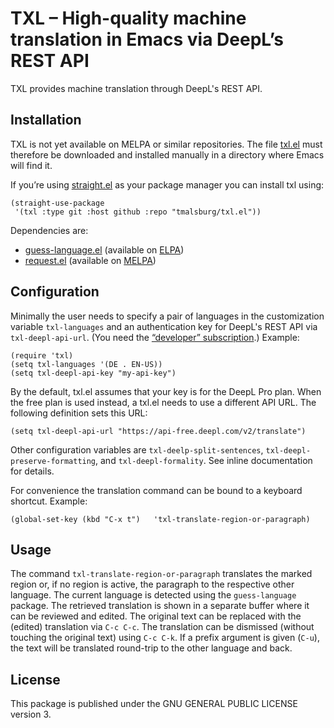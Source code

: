 
* TXL – High-quality machine translation in Emacs via DeepL’s REST API
TXL provides machine translation through DeepL's REST API.

** Installation
TXL is not yet available on MELPA or similar repositories.  The file [[https://github.com/tmalsburg/txl.el/blob/master/txl.el][txl.el]] must therefore be downloaded and installed manually in a directory where Emacs will find it.

If you’re using [[https://github.com/raxod502/straight.el][straight.el]] as your package manager you can install txl using:

#+BEGIN_SRC elisp
(straight-use-package
 '(txl :type git :host github :repo "tmalsburg/txl.el"))
#+END_SRC

Dependencies are:
- [[https://github.com/tmalsburg/guess-language.el][guess-language.el]] (available on [[http://elpa.gnu.org/packages/guess-language.html][ELPA]])
- [[https://github.com/tkf/emacs-request][request.el]] (available on [[https://melpa.org/#/request][MELPA]])

** Configuration
Minimally the user needs to specify a pair of languages in the customization variable ~txl-languages~ and an authentication key for DeepL's REST API via ~txl-deepl-api-url~.  (You need the [[https://www.deepl.com/pro?cta=menu-plans/][“developer” subscription]].)  Example:

#+BEGIN_SRC elisp
(require 'txl)
(setq txl-languages '(DE . EN-US))
(setq txl-deepl-api-key "my-api-key")
#+END_SRC

By the default, txl.el assumes that your key is for the DeepL Pro plan.  When the free plan is used instead, a txl.el needs to use a different API URL.  The following definition sets this URL:

#+BEGIN_SRC elisp
(setq txl-deepl-api-url "https://api-free.deepl.com/v2/translate")
#+END_SRC

Other configuration variables are ~txl-deelp-split-sentences~, ~txl-deepl-preserve-formatting~, and ~txl-deepl-formality~.  See inline documentation for details.

For convenience the translation command can be bound to a keyboard shortcut.  Example:

#+BEGIN_SRC elisp
(global-set-key (kbd "C-x t")   'txl-translate-region-or-paragraph)
#+END_SRC

** Usage
The command ~txl-translate-region-or-paragraph~ translates the marked region or, if no region is active, the paragraph to the respective other language.  The current language is detected using the ~guess-language~ package.  The retrieved translation is shown in a separate buffer where it can be reviewed and edited.  The original text can be replaced with the (edited) translation via ~C-c C-c~.  The translation can be dismissed (without touching the original text) using ~C-c C-k~.  If a prefix argument is given (~C-u~), the text will be translated round-trip to the other language and back.  

** License
This package is published under the GNU GENERAL PUBLIC LICENSE version 3.


